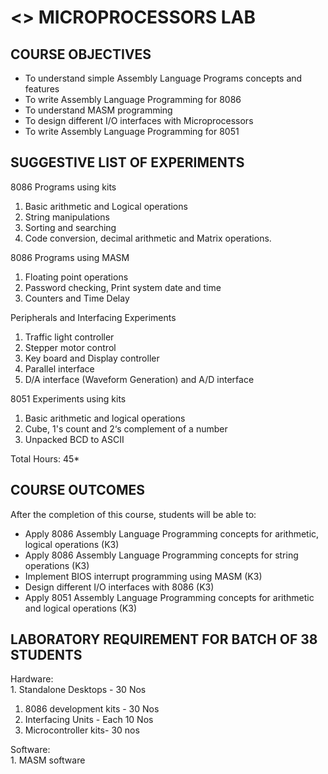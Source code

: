 * <<<508>>> MICROPROCESSORS LAB 
:properties:
:author: Dr. K. R. Sarath Chandran and Ms.S.Angel Deborah
Date:09/03/2021
:end:

#+begin_comment
1. Almost the same as AU
2. For changes, see the individual experiments.
3. Not Applicable
4. Five Course outcomes specified and aligned with units
5. Suggestive List of Experiments given.
#+end_comment
#+startup: showall

** CO PO MAPPING :noexport:
#+NAME: co-po-mapping
|                |    | PO1 | PO2 | PO3 | PO4 | PO5 | PO6 | PO7 | PO8 | PO9 | PO10 | PO11 | PO12 | PSO1 | PSO2 | PSO3 |
|                |    |  K3 |  K4 |  K5 |  K5 |  K6 |   - |   - |   - |   - |    - |    - |    - |   K5 |   K3 |   K6 |
| CO1            | K3 |   3 |   3 |   2 |   3 |   0 |   1 |   0 |   1 |   3 |    3 |    0 |    0 |    3 |    3 |    1 |
| CO2            | K3 |   3 |   3 |   2 |   3 |   0 |   1 |   0 |   1 |   3 |    3 |    0 |    0 |    3 |    3 |    1 |
| CO3            | K3 |   3 |   3 |   3 |   2 |   3 |   1 |   0 |   1 |   3 |    3 |    0 |    0 |    3 |    3 |    1 |
| CO4            | K3 |   2 |   3 |   3 |   2 |   0 |   1 |   2 |   1 |   3 |    3 |    1 |    2 |    3 |    3 |    3 |
| CO5            | K3 |   3 |   3 |   2 |   3 |   0 |   1 |   0 |   1 |   3 |    3 |    0 |    0 |    3 |    3 |    1 |
| Score          |    |  14 |  15 |  12 |  13 |   3 |   5 |   2 |   5 |  15 |   15 |    1 |    2 |   15 |   15 |    7 |
| Course Mapping |    |   3 |   3 |   3 |   3 |  1  |   1 |   1 |   1 |   3 |    3 |    1 |    1 |    3 |    3 |    2 |


{{{credits}}}
| L | T | P |   C |
| 0 | 0 | 3 | 1.5 |

** COURSE OBJECTIVES
- To understand simple Assembly Language Programs concepts and features
- To write Assembly Language Programming for 8086  
- To understand MASM programming
- To design different I/O interfaces with Microprocessors
- To write Assembly Language Programming for 8051

** SUGGESTIVE LIST OF EXPERIMENTS
8086 Programs using kits 
1. Basic arithmetic and Logical operations
2. String manipulations
3. Sorting and searching
4. Code conversion, decimal arithmetic and Matrix operations.

8086 Programs using MASM
5. Floating point operations
6. Password checking, Print system date and time
7. Counters and Time Delay

Peripherals and Interfacing Experiments
8. Traffic light controller
9. Stepper motor control
10. Key board and Display controller
11. Parallel interface
12. D/A interface (Waveform Generation) and A/D interface

8051 Experiments using kits
13. Basic arithmetic and logical operations
14. Cube, 1's count and 2‘s complement of a number
15. Unpacked BCD to ASCII


\hfill *Total Hours: 45*

** COURSE OUTCOMES
After the completion of this course, students will be able to: 
- Apply 8086 Assembly Language Programming concepts for arithmetic, logical operations (K3)
-	Apply 8086 Assembly Language Programming concepts for string operations (K3)
-	Implement BIOS interrupt programming using MASM (K3)
-	Design different I/O interfaces with 8086 (K3)
- Apply 8051 Assembly Language Programming concepts for arithmetic and logical operations (K3)


** LABORATORY REQUIREMENT FOR BATCH OF 38 STUDENTS
Hardware:\\
1. Standalone Desktops - 30 Nos
2. 8086 development kits - 30 Nos
3. Interfacing Units - Each 10 Nos
4. Microcontroller kits- 30 nos

Software:\\
1. MASM software
